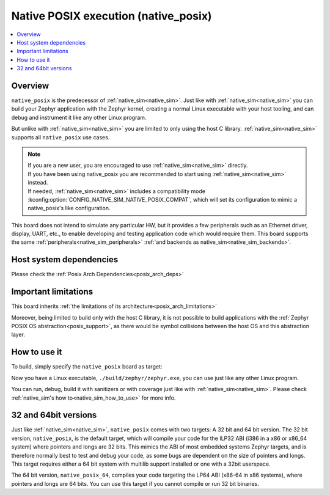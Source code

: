 .. _native_posix:

Native POSIX execution (native_posix)
#######################################

.. contents::
   :depth: 1
   :backlinks: entry
   :local:

Overview
********

``native_posix`` is the predecessor of :ref:`native_sim<native_sim>`.
Just like with :ref:`native_sim<native_sim>` you can build your Zephyr application
with the Zephyr kernel, creating a normal Linux executable with your host tooling,
and can debug and instrument it like any other Linux program.

But unlike with :ref:`native_sim<native_sim>` you are limited to only using the host C library.
:ref:`native_sim<native_sim>` supports all ``native_posix`` use cases.

.. note::

   | If you are a new user, you are encouraged to use :ref:`native_sim<native_sim>` directly.
   | If you have been using native_posix you are recommended to start using
     :ref:`native_sim<native_sim>` instead.
   | If needed, :ref:`native_sim<native_sim>` includes a compatibility mode
     :kconfig:option:`CONFIG_NATIVE_SIM_NATIVE_POSIX_COMPAT`,
     which will set its configuration to mimic a native_posix's like configuration.

This board does not intend to simulate any particular HW, but it provides
a few peripherals such as an Ethernet driver, display, UART, etc., to enable
developing and testing application code which would require them.
This board supports the same :ref:`peripherals<native_sim_peripherals>`
:ref:`and backends as native_sim<native_sim_backends>`.

.. _native_posix_deps:

Host system dependencies
************************

Please check the
:ref:`Posix Arch Dependencies<posix_arch_deps>`

.. _native_important_limitations:

Important limitations
*********************

This board inherits
:ref:`the limitations of its architecture<posix_arch_limitations>`

Moreover, being limited to build only with the host C library, it is not possible to build
applications with the :ref:`Zephyr POSIX OS abstraction<posix_support>`, as there would be symbol
collisions between the host OS and this abstraction layer.

.. _native_posix_how_to_use:

How to use it
*************

To build, simply specify the ``native_posix`` board as target:

.. zephyr-app-commands::
   :zephyr-app: samples/hello_world
   :host-os: unix
   :board: native_posix
   :goals: build
   :compact:

Now you have a Linux executable, ``./build/zephyr/zephyr.exe``, you can use just like any
other Linux program.

You can run, debug, build it with sanitizers or with coverage just like with
:ref:`native_sim<native_sim>`.
Please check :ref:`native_sim's how to<native_sim_how_to_use>` for more info.

.. _native_posix32_64:

32 and 64bit versions
*********************

Just like :ref:`native_sim<native_sim>`, ``native_posix`` comes with two targets:
A 32 bit and 64 bit version.
The 32 bit version, ``native_posix``, is the default target, which will compile
your code for the ILP32 ABI (i386 in a x86 or x86_64 system) where pointers
and longs are 32 bits.
This mimics the ABI of most embedded systems Zephyr targets,
and is therefore normally best to test and debug your code, as some bugs are
dependent on the size of pointers and longs.
This target requires either a 64 bit system with multilib support installed or
one with a 32bit userspace.

The 64 bit version, ``native_posix_64``, compiles your code targeting the
LP64 ABI (x86-64 in x86 systems), where pointers and longs are 64 bits.
You can use this target if you cannot compile or run 32 bit binaries.

